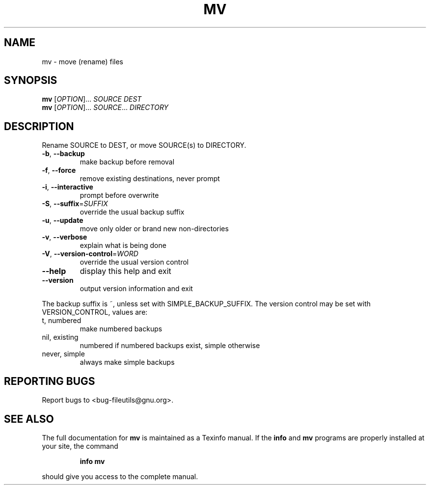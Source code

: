 ." DO NOT MODIFY THIS FILE!  It was generated by help2man 1.5.1.2.
.TH MV 1 "November 1998" "GNU fileutils 4.0" "FSF"
.SH NAME
mv \- move (rename) files
.SH SYNOPSIS
.B mv
[\fIOPTION\fR]...\fI SOURCE DEST\fR
.br
.B mv
[\fIOPTION\fR]...\fI SOURCE\fR...\fI DIRECTORY\fR
.SH DESCRIPTION
.PP
." Add any additional description here
.PP
Rename SOURCE to DEST, or move SOURCE(s) to DIRECTORY.
.TP
\fB\-b\fR, \fB\-\-backup\fR
make backup before removal
.TP
\fB\-f\fR, \fB\-\-force\fR
remove existing destinations, never prompt
.TP
\fB\-i\fR, \fB\-\-interactive\fR
prompt before overwrite
.TP
\fB\-S\fR, \fB\-\-suffix\fR=\fISUFFIX\fR
override the usual backup suffix
.TP
\fB\-u\fR, \fB\-\-update\fR
move only older or brand new non-directories
.TP
\fB\-v\fR, \fB\-\-verbose\fR
explain what is being done
.TP
\fB\-V\fR, \fB\-\-version\-control\fR=\fIWORD\fR
override the usual version control
.TP
\fB\-\-help\fR
display this help and exit
.TP
\fB\-\-version\fR
output version information and exit
.PP
The backup suffix is ~, unless set with SIMPLE_BACKUP_SUFFIX.  The
version control may be set with VERSION_CONTROL, values are:
.TP
t, numbered
make numbered backups
.TP
nil, existing
numbered if numbered backups exist, simple otherwise
.TP
never, simple
always make simple backups
.SH "REPORTING BUGS"
Report bugs to <bug-fileutils@gnu.org>.
.SH "SEE ALSO"
The full documentation for
.B mv
is maintained as a Texinfo manual.  If the
.B info
and
.B mv
programs are properly installed at your site, the command
.IP
.B info mv
.PP
should give you access to the complete manual.
